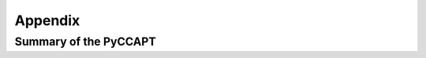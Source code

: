 Appendix
========

Summary of the PyCCAPT
-------------------------------------------------------------------